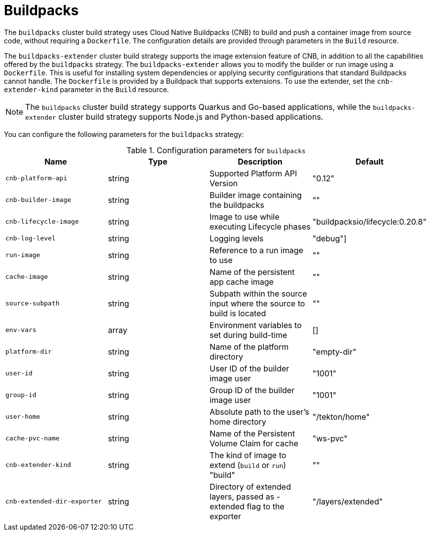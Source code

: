 // This module is included in the following assembly:
//
// * about/build-strategies.adoc

:_mod-docs-content-type: REFERENCE
[id="about-buildpacks.adoc_{context}"]
= Buildpacks

The `buildpacks` cluster build strategy uses Cloud Native Buildpacks (CNB) to build and push a container image from source code, without requiring a `Dockerfile`. The configuration details are provided through parameters in the `Build` resource.

The `buildpacks-extender` cluster build strategy supports the image extension feature of CNB, in addition to all the capabilities offered by the `buildpacks` strategy. The `buildpacks-extender` allows you to modify the builder or run image using a `Dockerfile`. This is useful for installing system dependencies or applying security configurations that standard Buildpacks cannot handle. The `Dockerfile` is provided by a Buildpack that supports extensions. To use the extender, set the `cnb-extender-kind` parameter in the `Build` resource.

[NOTE]
====
The `buildpacks` cluster build strategy supports Quarkus and Go-based applications, while the `buildpacks-extender` cluster build strategy supports Node.js and Python-based applications.
====

You can configure the following parameters for the `buildpacks` strategy:

.Configuration parameters for `buildpacks`
[options="header"]
|===

| Name | Type | Description | Default

| `cnb-platform-api` | string | Supported Platform API Version | "0.12"

| `cnb-builder-image` | string | Builder image containing the buildpacks | ""

| `cnb-lifecycle-image` | string | Image to use while executing Lifecycle phases | "buildpacksio/lifecycle:0.20.8"

| `cnb-log-level` | string | Logging levels| "debug"]

| `run-image` | string | Reference to a run image to use | ""

| `cache-image` | string | Name of the persistent app cache image | ""

| `source-subpath` | string | Subpath within the source input where the source to build is located | ""

| `env-vars` | array | Environment variables to set during build-time | []

| `platform-dir` | string | Name of the platform directory | "empty-dir"

| `user-id` | string | User ID of the builder image user | "1001"

| `group-id` | string | Group ID of the builder image user | "1001"

| `user-home` | string | Absolute path to the user's home directory | "/tekton/home"

| `cache-pvc-name` | string | Name of the Persistent Volume Claim for cache | "ws-pvc"

| `cnb-extender-kind` | string | The kind of image to extend (`build` or `run`)	"build" | ""

| `cnb-extended-dir-exporter` | string | Directory of extended layers, passed as -extended flag to the exporter | "/layers/extended"

|===
